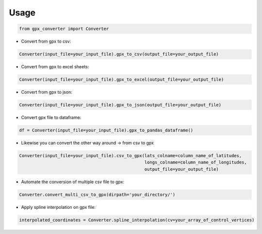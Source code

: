 .. highlight:: shell

======
Usage
======

.. code-block:: python

    from gpx_converter import Converter

- Convert from gpx to csv:

.. code-block:: python

    Converter(input_file=your_input_file).gpx_to_csv(output_file=your_output_file)

- Convert from gpx to excel sheets:

.. code-block:: python

    Converter(input_file=your_input_file).gpx_to_excel(output_file=your_output_file)

- Convert from gpx to json:

.. code-block:: python

    Converter(input_file=your_input_file).gpx_to_json(output_file=your_output_file)

- Convert gpx file to dataframe:

.. code-block:: python

    df = Converter(input_file=your_input_file).gpx_to_pandas_dataframe()

- Likewise you can convert the other way around -> from csv to gpx

.. code-block:: python

    Converter(input_file=your_input_file).csv_to_gpx(lats_colname=column_name_of_latitudes,
                                                     longs_colname=column_name_of_longitudes,
                                                     output_file=your_output_file)

- Automate the conversion of multiple csv file to gpx:

.. code-block:: python

    Converter.convert_multi_csv_to_gpx(dirpath='your_directory/')

- Apply spline interpolation on gpx file:

.. code-block:: python

    interpolated_coordinates = Converter.spline_interpolation(cv=your_array_of_control_vertices)

